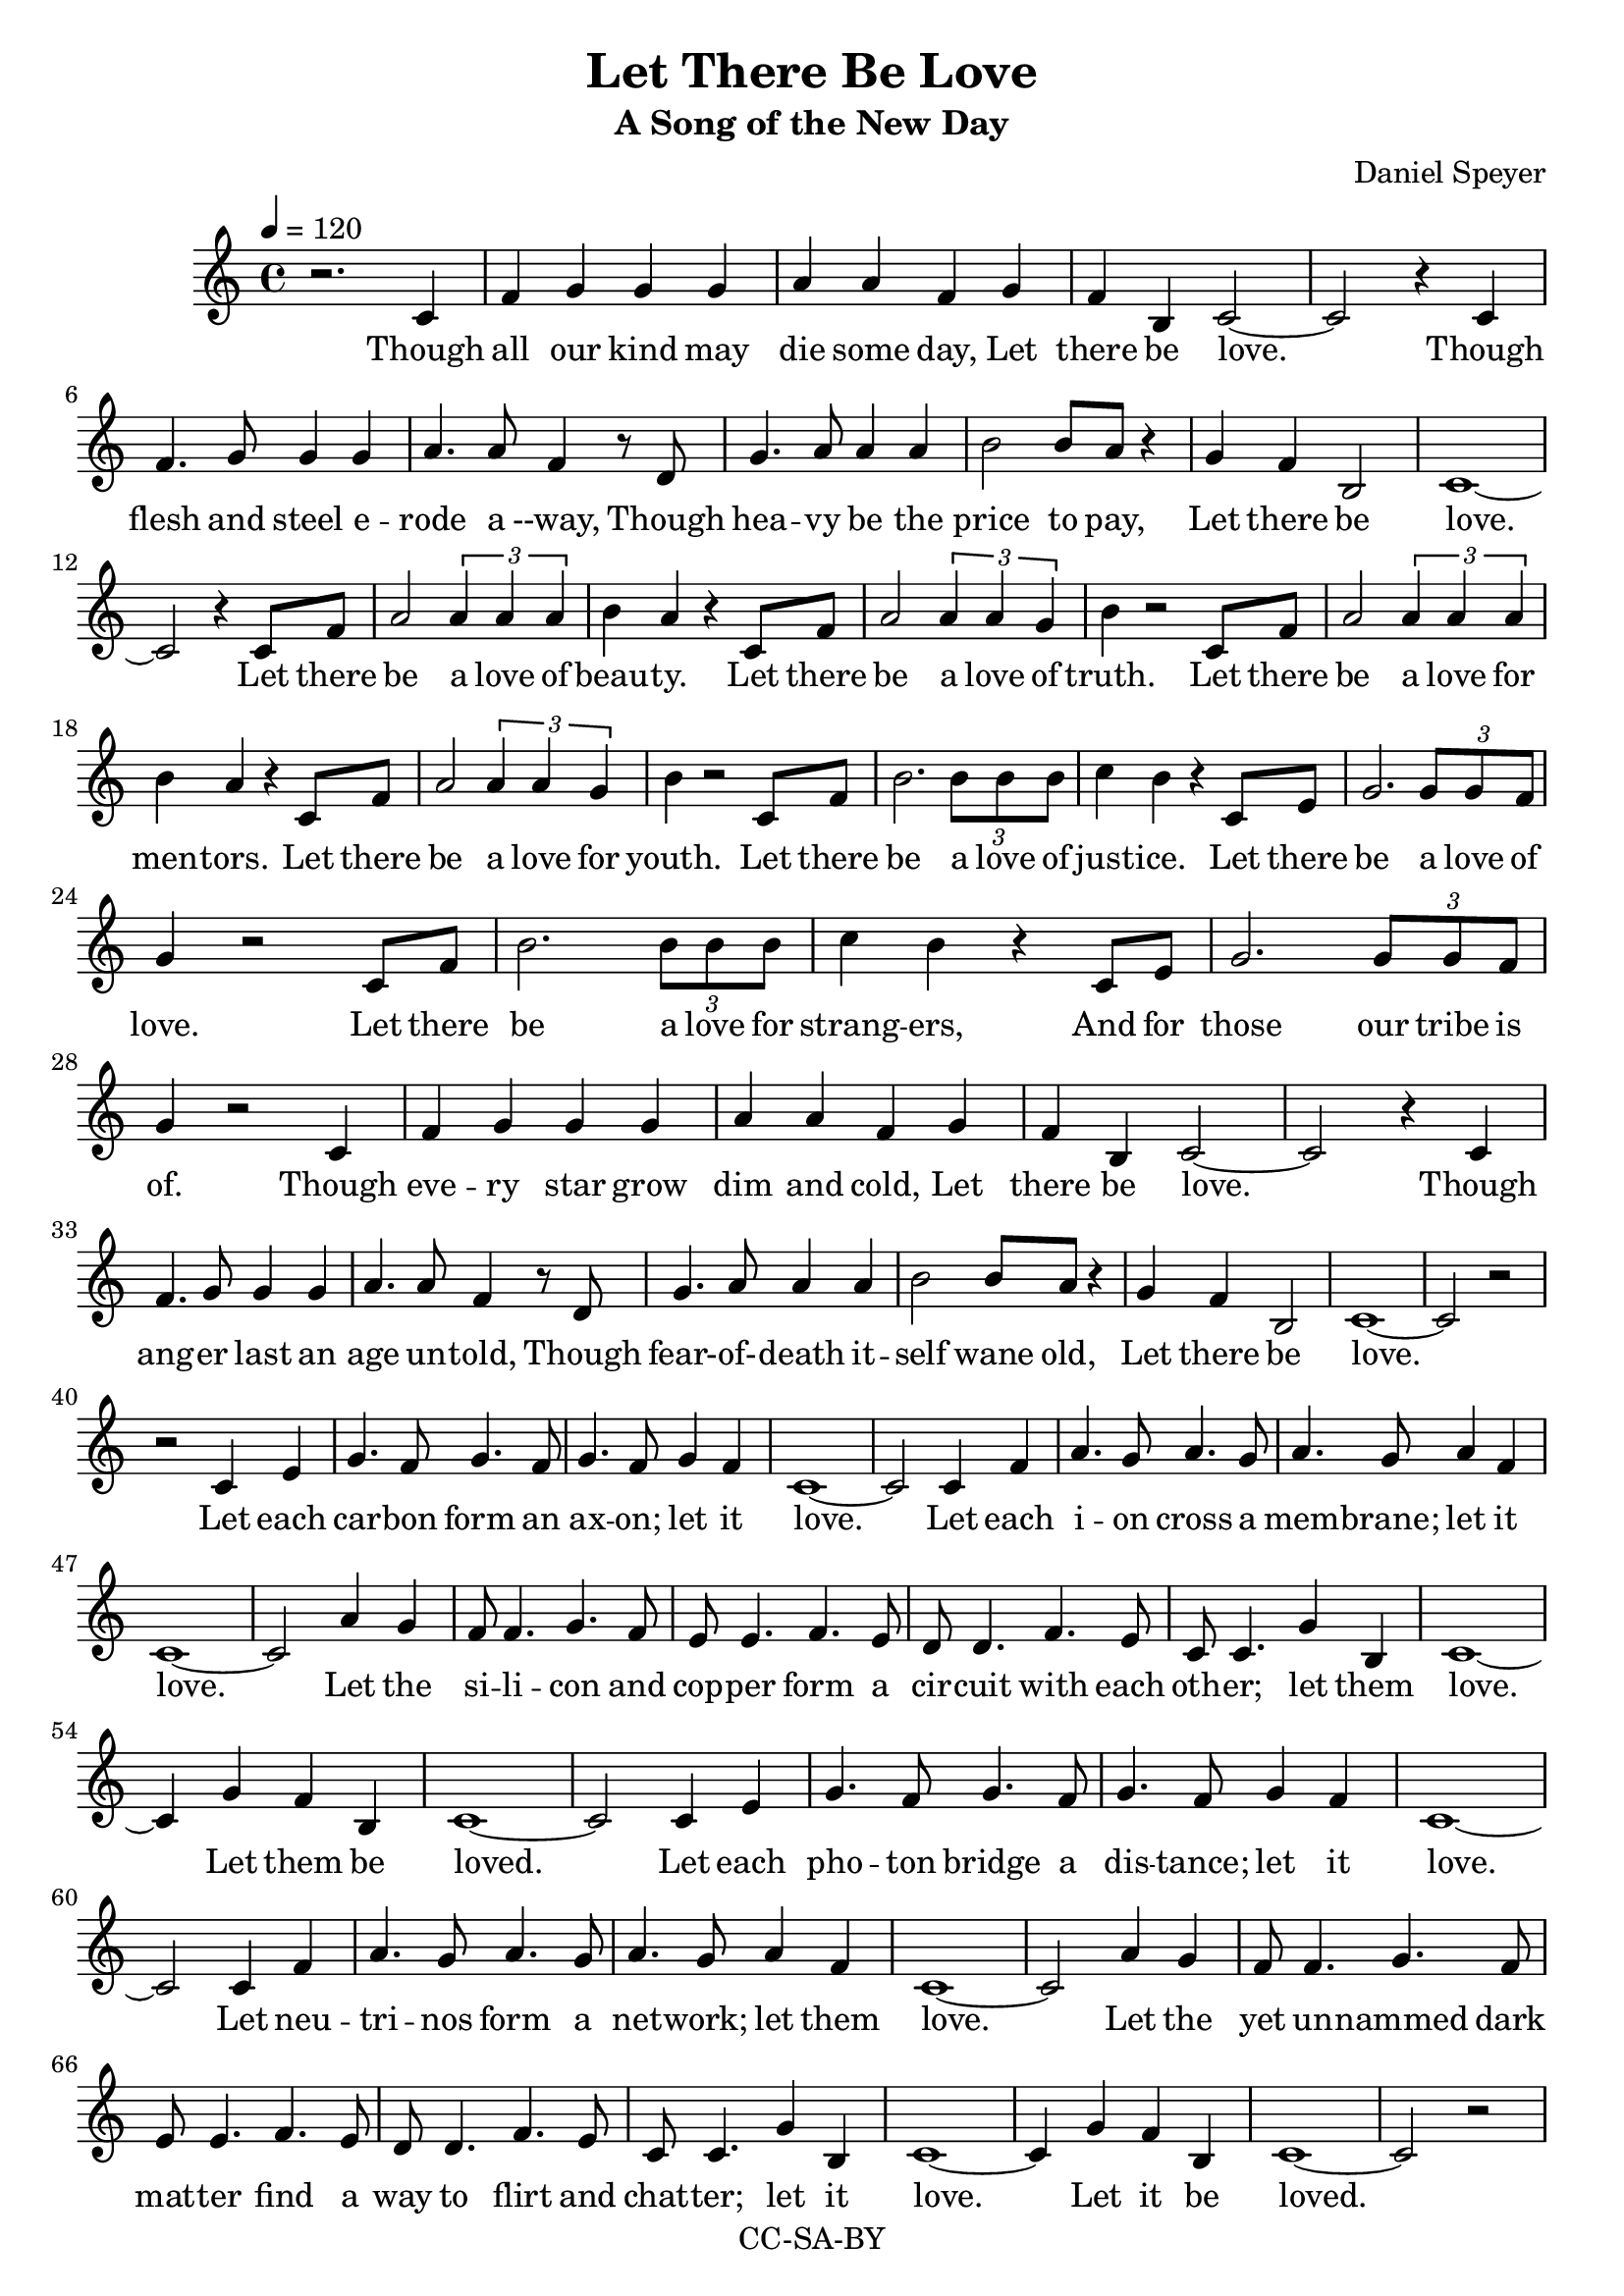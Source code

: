 \version "2.18.2"

\header {
  title = "Let There Be Love"
  subtitle = #(if (not (ly:get-option 'compact)) "A Song of the New Day" "")
  composer = #(if (not (ly:get-option 'compact)) "Daniel Speyer" "")
  copyright = #(if (not (ly:get-option 'compact)) "CC-SA-BY" "")
}


#(set! paper-alist (cons '("my size" . (cons (* 8.5 in) (* 14 in))) paper-alist))

%\paper {
%  #(set-paper-size "my size")
%}

words = \lyricmode {
Though all our kind may die some day,
Let there be love.
Though flesh and steel e -- rode a --way,
Though hea -- vy be the price to pay,
Let there be love.

Let there be a love of beau -- ty.
Let there be a love of truth.
Let there be a love for men -- tors.
Let there be a love for youth.

Let there be a love of just -- ice.
Let there be a love of love.
Let there be a love for strang -- ers,
And for those our tribe is of.

Though eve -- ry star grow dim and cold,
Let there be love.
Though ang -- er last an age un -- told,
Though fear- -- of- -- death it -- self wane old,
Let there be love.

Let each car -- bon form an ax -- on; let it love.
Let each i -- on cross a mem -- brane; let it love.
Let the si -- li -- con and cop -- per form a cir -- cuit with each oth -- er; let them love.
Let them be loved.

Let each pho -- ton bridge a dis -- tance; let it love.
Let neu -- tri -- nos form a net -- work; let them love.
Let the yet  un -- nammed dark mat -- ter find a way to flirt and chat -- ter; let it love.
Let it be loved.

As we grow in -- to our pow -- er,
Let us love.
At an -- thro -- po -- cene's first ho -- ur,
As our works be -- gin to flow -- er,
Let us love.

Here we stand with our am -- bi -- tion;
At this be -- gin -- ning we all say:
Let there be love!
}

themea = \relative c' {
  c4 f g g g a a f
  g4 f b, c2 ~ c2
  r4 c4 \break f4. g8 g4 g a4. a8 f4
  r8 d g4. a8 a4 a b2 b8 a r4
  g4 f b,2 c1 ~ c2 
}

themeav = \relative c' {
  c4 f g2 \tuplet 3/2 { g4 g g } a8 g  r4
  g4 b, c1 ~ c2 \break
  c4 f4 g2 \tuplet 3/2 { g4 g g } a8 g4.
  d4 f a2 \tuplet 3/2 { a4 a a} b8 a r4
  g4 b, c1 ~ c2 
}

themeb = \relative c' {
  c8 f a2
  \tuplet 3/2 {a4 a a}
  b4 a4
  r4 c,8 f a2
  \tuplet 3/2 {a4 a g}
  b4
}

themebv = \relative c' {
  c8 f b2.
  \tuplet 3/2 {b8 b b}
  c4 b4
  r4 c,8 e g2.
  \tuplet 3/2 {g8 g f}  \break
  g4
}

themec = \relative c' {
  c4 e g4. f8 g4. f8 g4. f8 g4 f c1 ~ c2
  c4 f a4. g8 a4. g8 a4. g8 a4 f c1 ~ c2
  a'4 g f8 f4. g f8 e e4. f e8 d d4. f e8 c c4.
  g'4 b, c1 ~ c4
  g' f b,4 c1 ~ c2
}

themed = \relative c'' {
  g4 f e4. e8 f4 e d8 d4. g8 f e4 d8 d4. g4 f e2
  r2 r1
  g2 f b, c ~ c1
  
}

\score {
  <<
    \new Voice = "melody" {
      \set Staff.midiInstrument = #"voice oohs"
      \tempo 4 = 120
      r2.
      \themea r4
      \themeb r2
      \themeb r2
      \themebv r2
      \themebv r2
      \themea
      r2 \break r2
      \themec
      \themec
      r2 \break r2
      \themeav
      \themed
    }
    \new Lyrics = "va" \lyricsto "melody" {
      \words
    }
  >>
  \layout {}
  \midi {}
}
